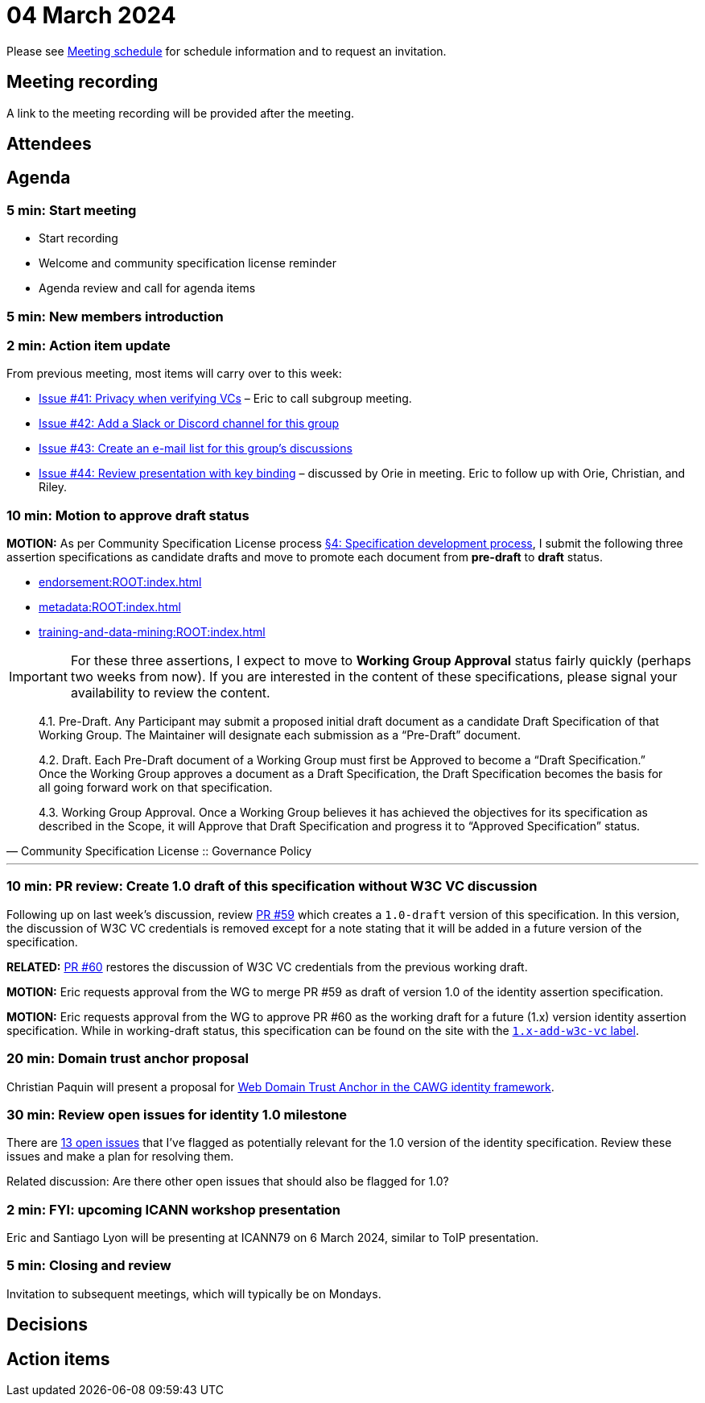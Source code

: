 = 04 March 2024

Please see xref:ROOT:index.adoc#_meeting_schedule[Meeting schedule] for schedule information and to request an invitation.

== Meeting recording

A link to the meeting recording will be provided after the meeting.

== Attendees

== Agenda

=== 5 min: Start meeting

* Start recording
* Welcome and community specification license reminder
* Agenda review and call for agenda items

=== 5 min: New members introduction

=== 2 min: Action item update

From previous meeting, most items will carry over to this week:

* link:https://github.com/creator-assertions/identity-assertion/issues/41[Issue #41: Privacy when verifying VCs] – Eric to call subgroup meeting.
* link:https://github.com/creator-assertions/identity-assertion/issues/42[Issue #42: Add a Slack or Discord channel for this group]
* link:https://github.com/creator-assertions/identity-assertion/issues/43[Issue #43: Create an e-mail list for this group's discussions]
* link:https://github.com/creator-assertions/identity-assertion/issues/44:[Issue #44: Review presentation with key binding] – discussed by Orie in meeting. Eric to follow up with Orie, Christian, and Riley.

=== 10 min: Motion to approve draft status

*MOTION:* As per Community Specification License process link:++https://github.com/creator-assertions/identity-assertion/blob/main/governance.md#4-specification-development-process++[§4: Specification development process], I submit the following three assertion specifications as candidate drafts and move to promote each document from *pre-draft* to *draft* status.

* xref:endorsement:ROOT:index.adoc[]
* xref:metadata:ROOT:index.adoc[]
* xref:training-and-data-mining:ROOT:index.adoc[]

IMPORTANT: For these three assertions, I expect to move to *Working Group Approval* status fairly quickly (perhaps two weeks from now). If you are interested in the content of these specifications, please signal your availability to review the content.

[quote,Community Specification License :: Governance Policy]
____
4.1. Pre-Draft. Any Participant may submit a proposed initial draft document as a candidate Draft Specification of that Working Group. The Maintainer will designate each submission as a “Pre-Draft” document.

4.2. Draft. Each Pre-Draft document of a Working Group must first be Approved to become a “Draft Specification.” Once the Working Group approves a document as a Draft Specification, the Draft Specification becomes the basis for all going forward work on that specification.

4.3. Working Group Approval. Once a Working Group believes it has achieved the objectives for its specification as described in the Scope, it will Approve that Draft Specification and progress it to “Approved Specification” status.
____

'''

=== 10 min: PR review: Create 1.0 draft of this specification without W3C VC discussion

Following up on last week's discussion, review link:https://github.com/creator-assertions/identity-assertion/pull/59[PR #59] which creates a `1.0-draft` version of this specification. In this version, the discussion of W3C VC credentials is removed except for a note stating that it will be added in a future version of the specification.

*RELATED:* link:https://github.com/creator-assertions/identity-assertion/pull/60[PR #60] restores the discussion of W3C VC credentials from the previous working draft.

*MOTION:* Eric requests approval from the WG to merge PR #59 as draft of version 1.0 of the identity assertion specification.

*MOTION:* Eric requests approval from the WG to approve PR #60 as the working draft for a future (1.x) version identity assertion specification. While in working-draft status, this specification can be found on the site with the link:https://creator-assertions.github.io/identity/1.x-add-w3c-vc/[`1.x-add-w3c-vc` label].

=== 20 min: Domain trust anchor proposal

Christian Paquin will present a proposal for link:https://github.com/christianpaquin/c2pa-explorations/blob/main/web-domain-trust-anchor/web-domain-trust-anchor.md[Web Domain Trust Anchor in the CAWG identity framework].

=== 30 min: Review open issues for identity 1.0 milestone

There are link:https://github.com/creator-assertions/identity-assertion/issues?q=is%3Aopen+is%3Aissue+milestone%3A1.0[13 open issues] that I've flagged as potentially relevant for the 1.0 version of the identity specification. Review these issues and make a plan for resolving them.

Related discussion: Are there other open issues that should also be flagged for 1.0?

=== 2 min: FYI: upcoming ICANN workshop presentation

Eric and Santiago Lyon will be presenting at ICANN79 on 6 March 2024, similar to ToIP presentation.

=== 5 min: Closing and review

Invitation to subsequent meetings, which will typically be on Mondays.

== Decisions

== Action items
